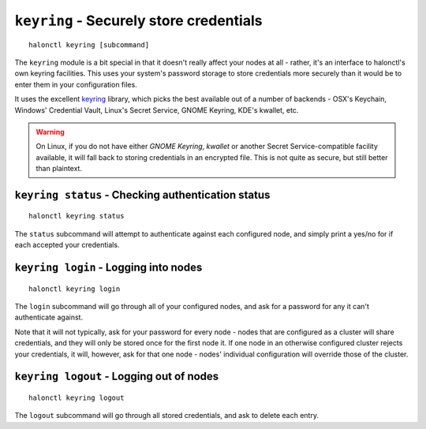 ``keyring`` - Securely store credentials
========================================

::

    halonctl keyring [subcommand]

The ``keyring`` module is a bit special in that it doesn't really affect your nodes at all - rather, it's an interface to halonctl's own keyring facilities. This uses your system's password storage to store credentials more securely than it would be to enter them in your configuration files.

It uses the excellent `keyring <https://bitbucket.org/kang/python-keyring-lib>`_ library, which picks the best available out of a number of backends - OSX's Keychain, Windows' Credential Vault, Linux's Secret Service, GNOME Keyring, KDE's kwallet, etc.

.. warning::
   On Linux, if you do not have either *GNOME Keyring*, *kwallet* or another Secret Service-compatible facility available, it will fall back to storing credentials in an encrypted file. This is not quite as secure, but still better than plaintext.

``keyring status`` - Checking authentication status
---------------------------------------------------

::

    halonctl keyring status

The ``status`` subcommand will attempt to authenticate against each configured node, and simply print a yes/no for if each accepted your credentials.

``keyring login`` - Logging into nodes
--------------------------------------

::

    halonctl keyring login

The ``login`` subcommand will go through all of your configured nodes, and ask for a password for any it can't authenticate against.

Note that it will not typically, ask for your password for every node - nodes that are configured as a cluster will share credentials, and they will only be stored once for the first node it. If one node in an otherwise configured cluster rejects your credentials, it will, however, ask for that one node - nodes' individual configuration will override those of the cluster.

``keyring logout`` - Logging out of nodes
-----------------------------------------

::

    halonctl keyring logout

The ``logout`` subcommand will go through all stored credentials, and ask to delete each entry.

.. option:: -y --yes
   
   Don't ask for each node, just delete everything.

